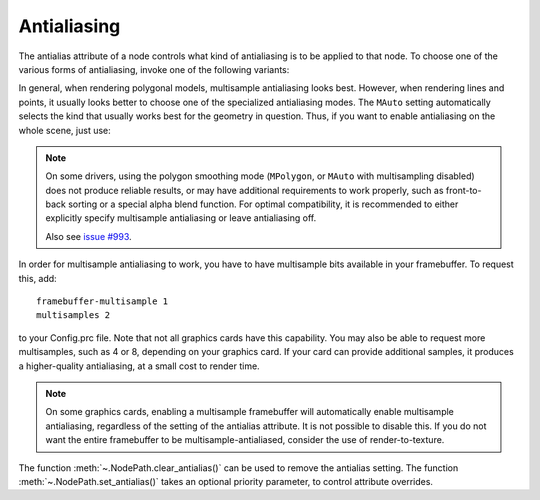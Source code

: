 .. _antialiasing:

Antialiasing
============

.. only:: cpp

   It is recommended to include:

   .. code-block:: cpp

      #include "antialiasAttrib.h"

The antialias attribute of a node controls what kind of antialiasing is to be
applied to that node. To choose one of the various forms of antialiasing, invoke
one of the following variants:

.. only:: python

   .. code-block:: python

      np.setAntialias(AntialiasAttrib.MNone)
      np.setAntialias(AntialiasAttrib.MPoint)
      np.setAntialias(AntialiasAttrib.MLine)
      np.setAntialias(AntialiasAttrib.MPolygon)
      np.setAntialias(AntialiasAttrib.MMultisample)
      np.setAntialias(AntialiasAttrib.MAuto)

.. only:: cpp

   .. code-block:: cpp

      nodePath.set_antialias(AntialiasAttrib::M_none);
      nodePath.set_antialias(AntialiasAttrib::M_point);
      nodePath.set_antialias(AntialiasAttrib::M_line);
      nodePath.set_antialias(AntialiasAttrib::M_polygon);
      nodePath.set_antialias(AntialiasAttrib::M_multisample);
      nodePath.set_antialias(AntialiasAttrib::M_auto);

In general, when rendering polygonal models, multisample antialiasing looks
best. However, when rendering lines and points, it usually looks better to
choose one of the specialized antialiasing modes. The ``MAuto`` setting
automatically selects the kind that usually works best for the geometry in
question. Thus, if you want to enable antialiasing on the whole scene, just use:

.. only:: python

   .. code-block:: python

      render.setAntialias(AntialiasAttrib.MAuto)

.. only:: cpp

   .. code-block:: cpp

      window->get_render().set_antialias(AntialiasAttrib::M_auto);

.. note::

   On some drivers, using the polygon smoothing mode (``MPolygon``, or ``MAuto``
   with multisampling disabled) does not produce reliable results, or may have
   additional requirements to work properly, such as front-to-back sorting or a
   special alpha blend function. For optimal compatibility, it is recommended to
   either explicitly specify multisample antialiasing or leave antialiasing off.

   Also see `issue #993 <https://github.com/panda3d/panda3d/issues/993>`__.

In order for multisample antialiasing to work, you have to have multisample bits
available in your framebuffer. To request this, add::

   framebuffer-multisample 1
   multisamples 2

to your Config.prc file. Note that not all graphics cards have this capability.
You may also be able to request more multisamples, such as 4 or 8, depending on
your graphics card. If your card can provide additional samples, it produces a
higher-quality antialiasing, at a small cost to render time.

.. note::

   On some graphics cards, enabling a multisample framebuffer will
   automatically enable multisample antialiasing, regardless of the setting of
   the antialias attribute.  It is not possible to disable this.  If you do not
   want the entire framebuffer to be multisample-antialiased, consider the use
   of render-to-texture.

The function :meth:`~.NodePath.clear_antialias()` can be used to remove the
antialias setting. The function :meth:`~.NodePath.set_antialias()` takes an
optional priority parameter, to control attribute overrides.
